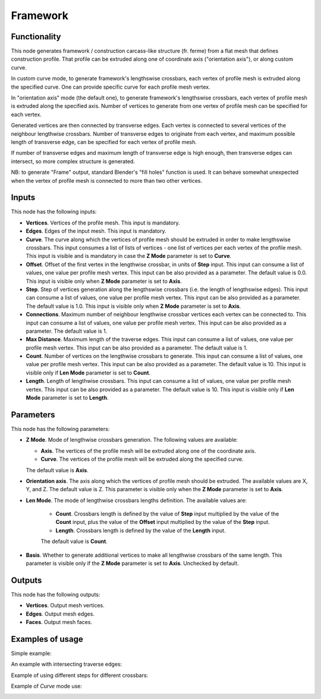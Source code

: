 Framework
=========

.. image:: https://user-images.githubusercontent.com/14288520/201439954-33c69bea-0b49-4e51-883f-ce02036de0f0.png
  :target: https://user-images.githubusercontent.com/14288520/201439954-33c69bea-0b49-4e51-883f-ce02036de0f0.png

Functionality
-------------

This node generates framework / construction carcass-like structure (fr. ferme)
from a flat mesh that defines construction profile. That profile can be
extruded along one of coordinate axis ("orientation axis"), or along custom
curve.

In custom curve mode, to generate framework's lengthswise crossbars, each
vertex of profile mesh is extruded along the specified curve. One can provide
specific curve for each profile mesh vertex.

In "orientation axis" mode (the default one), to generate framework's
lengthswise crossbars, each vertex of profile mesh is extruded along the
specified axis. Number of vertices to generate from one vertex of profile mesh
can be specified for each vertex.

Generated vertices are then connected by transverse edges. Each vertex is
connected to several vertices of the neighbour lengthwise crossbars. Number of
transverse edges to originate from each vertex, and maximum possible length of
transverse edge, can be specified for each vertex of profile mesh.

If number of transverse edges and maximum length of transverse edge is high
enough, then transverse edges can intersect, so more complex structure is generated.

NB: to generate "Frame" output, standard Blender's "fill holes" function is
used. It can behave somewhat unexpected when the vertex of profile mesh is
connected to more than two other vertices.

Inputs
------

This node has the following inputs:

* **Vertices**. Vertices of the profile mesh. This input is mandatory.
* **Edges**. Edges of the input mesh. This input is mandatory.
* **Curve**. The curve along which the vertices of profile mesh should be
  extruded in order to make lengthswise crossbars. This input consumes a list
  of lists of vertices - one list of vertices per each vertex of the profile
  mesh. This input is visible and is mandatory in case the **Z Mode** parameter
  is set to **Curve**.
* **Offset**. Offset of the first vertex in the lengthwise crossbar, in units
  of **Step** input. This input can consume a list of values, one value per
  profile mesh vertex. This input can be also provided as a parameter. The
  default value is 0.0. This input is visible only when **Z Mode** parameter is
  set to **Axis**.
* **Step**. Step of vertices generation along the lengthswise crossbars (i.e.
  the length of lengthswise edges). This input can consume a list of values,
  one value per profile mesh vertex. This input can be also provided as a
  parameter. The default value is 1.0. This input is visible only when **Z
  Mode** parameter is set to **Axis**.
* **Connections**. Maximum number of neighbour lengthwise crossbar vertices
  each vertex can be connected to. This input can consume a list of values, one
  value per profile mesh vertex. This input can be also provided as a
  parameter. The default value is 1.
* **Max Distance**. Maximum length of the traverse edges. This input can
  consume a list of values, one value per profile mesh vertex. This input can
  be also provided as a parameter. The default value is 1.
* **Count**. Number of vertices on the lengthwise crossbars to generate. This
  input can consume a list of values, one value per profile mesh vertex. This
  input can be also provided as a parameter. The default value is 10. This
  input is visible only if **Len Mode** parameter is set to **Count**.
* **Length**. Length of lengthwise crossbars. This input can consume a list of
  values, one value per profile mesh vertex. This input can be also provided as
  a parameter. The default value is 10. This input is visible only if **Len
  Mode** parameter is set to **Length**.  

Parameters
----------

This node has the following parameters:

* **Z Mode**. Mode of lengthwise crossbars generation. The following values are available:

  - **Axis**. The vertices of the profile mesh will be extruded along one of the coordinate axis.
  - **Curve**. The vertices of the profile mesh will be extruded along the specified curve.

  The default value is **Axis**.

* **Orientation axis**. The axis along which the vertices of profile mesh
  should be extruded. The available values are X, Y, and Z. The default value
  is Z. This parameter is visible only when the **Z Mode** parameter is set to
  **Axis**.
* **Len Mode**. The mode of lengthwise crossbars lengths definition. The available values are:

   - **Count**. Crossbars length is defined by the value of **Step** input
     multiplied by the value of the **Count** input, plus the value of the
     **Offset** input multiplied by the value of the **Step** input.
   - **Length**. Crossbars length is defined by the value of the **Length** input.

   The default value is **Count**.

* **Basis**. Whether to generate additional vertices to make all lengthwise
  crossbars of the same length. This parameter is visible only if the **Z
  Mode** parameter is set to **Axis**. Unchecked by default.

Outputs
-------

This node has the following outputs:

* **Vertices**. Output mesh vertices.
* **Edges**. Output mesh edges.
* **Faces**. Output mesh faces.

Examples of usage
-----------------

Simple example:

.. image:: https://user-images.githubusercontent.com/284644/69917574-50639500-1489-11ea-82f1-1c91349093ca.png

An example with intersecting traverse edges:

.. image:: https://user-images.githubusercontent.com/284644/69917576-50639500-1489-11ea-84cd-3d490d4e24e3.png

Example of using different steps for different crossbars:

.. image:: https://user-images.githubusercontent.com/284644/69917575-50639500-1489-11ea-8257-4836725f9cb8.png

Example of *Curve* mode use:

.. image:: https://user-images.githubusercontent.com/284644/69979339-ef52c480-154f-11ea-849e-7e67e2e3c91a.png

